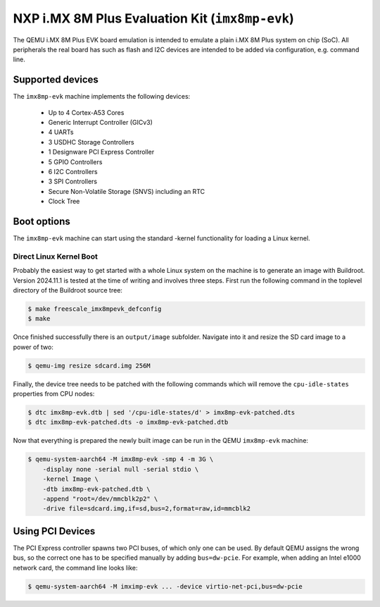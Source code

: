 NXP i.MX 8M Plus Evaluation Kit (``imx8mp-evk``)
================================================

The QEMU i.MX 8M Plus EVK board emulation is intended to emulate a plain i.MX 8M
Plus system on chip (SoC). All peripherals the real board has such as flash and
I2C devices are intended to be added via configuration, e.g. command line.

Supported devices
-----------------

The ``imx8mp-evk`` machine implements the following devices:

 * Up to 4 Cortex-A53 Cores
 * Generic Interrupt Controller (GICv3)
 * 4 UARTs
 * 3 USDHC Storage Controllers
 * 1 Designware PCI Express Controller
 * 5 GPIO Controllers
 * 6 I2C Controllers
 * 3 SPI Controllers
 * Secure Non-Volatile Storage (SNVS) including an RTC
 * Clock Tree

Boot options
------------

The ``imx8mp-evk`` machine can start using the standard -kernel functionality
for loading a Linux kernel.

Direct Linux Kernel Boot
''''''''''''''''''''''''

Probably the easiest way to get started with a whole Linux system on the machine
is to generate an image with Buildroot. Version 2024.11.1 is tested at the time
of writing and involves three steps. First run the following command in the
toplevel directory of the Buildroot source tree:

.. code-block:: bash

  $ make freescale_imx8mpevk_defconfig
  $ make

Once finished successfully there is an ``output/image`` subfolder. Navigate into
it and resize the SD card image to a power of two:

.. code-block:: bash

  $ qemu-img resize sdcard.img 256M

Finally, the device tree needs to be patched with the following commands which
will remove the ``cpu-idle-states`` properties from CPU nodes:

.. code-block:: bash

  $ dtc imx8mp-evk.dtb | sed '/cpu-idle-states/d' > imx8mp-evk-patched.dts
  $ dtc imx8mp-evk-patched.dts -o imx8mp-evk-patched.dtb

Now that everything is prepared the newly built image can be run in the QEMU
``imx8mp-evk`` machine:

.. code-block:: bash

  $ qemu-system-aarch64 -M imx8mp-evk -smp 4 -m 3G \
      -display none -serial null -serial stdio \
      -kernel Image \
      -dtb imx8mp-evk-patched.dtb \
      -append "root=/dev/mmcblk2p2" \
      -drive file=sdcard.img,if=sd,bus=2,format=raw,id=mmcblk2

Using PCI Devices
-----------------

The PCI Express controller spawns two PCI buses, of which only one can be used.
By default QEMU assigns the wrong bus, so the correct one has to be specified
manually by adding ``bus=dw-pcie``. For example, when adding an Intel e1000
network card, the command line looks like:

.. code-block:: bash

  $ qemu-system-aarch64 -M imximp-evk ... -device virtio-net-pci,bus=dw-pcie
